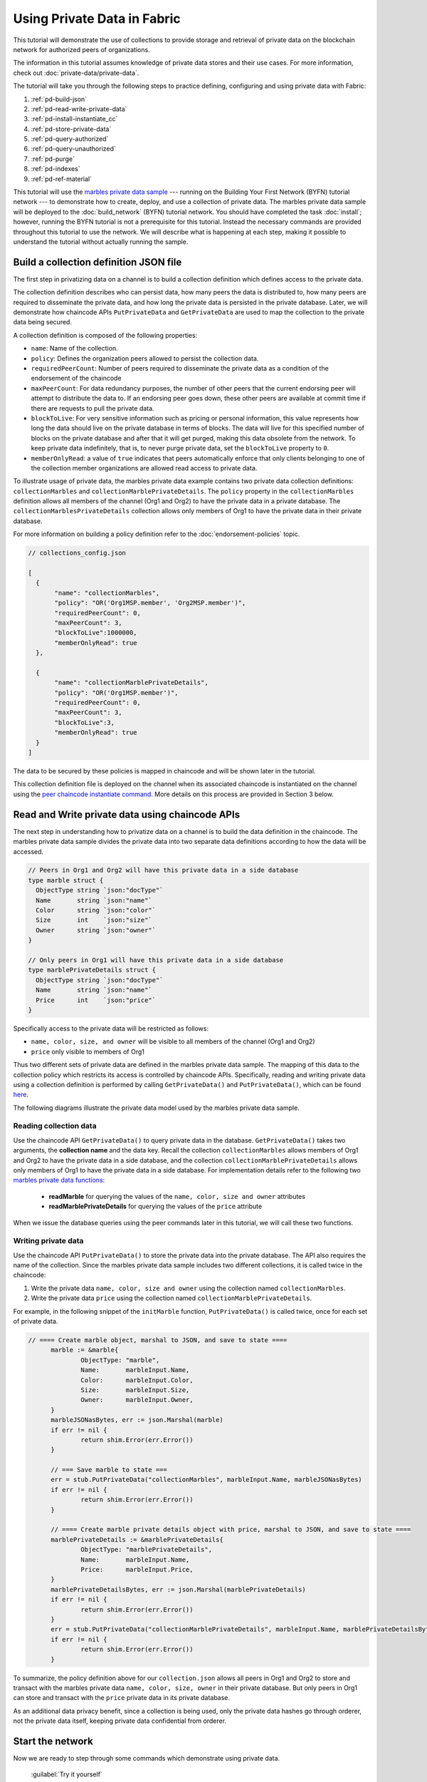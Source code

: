 
Using Private Data in Fabric
============================

This tutorial will demonstrate the use of collections to provide storage
and retrieval of private data on the blockchain network for authorized peers
of organizations.

The information in this tutorial assumes knowledge of private data
stores and their use cases. For more information, check out :doc:`private-data/private-data`.

The tutorial will take you through the following steps to practice defining,
configuring and using private data with Fabric:

#. :ref:`pd-build-json`
#. :ref:`pd-read-write-private-data`
#. :ref:`pd-install-instantiate_cc`
#. :ref:`pd-store-private-data`
#. :ref:`pd-query-authorized`
#. :ref:`pd-query-unauthorized`
#. :ref:`pd-purge`
#. :ref:`pd-indexes`
#. :ref:`pd-ref-material`

This tutorial will use the `marbles private data sample <https://github.com/hyperledger/fabric-samples/tree/master/chaincode/marbles02_private>`__
--- running on the Building Your First Network (BYFN) tutorial network --- to
demonstrate how to create, deploy, and use a collection of private data.
The marbles private data sample will be deployed to the :doc:`build_network`
(BYFN) tutorial network. You should have completed the task :doc:`install`;
however, running the BYFN tutorial is not a prerequisite for this tutorial.
Instead the necessary commands are provided throughout this tutorial to use the
network. We will describe what is happening at each step, making it possible to
understand the tutorial without actually running the sample.

.. _pd-build-json:

Build a collection definition JSON file
------------------------------------------

The first step in privatizing data on a channel is to build a collection
definition which defines access to the private data.

The collection definition describes who can persist data, how many peers the
data is distributed to, how many peers are required to disseminate the private
data, and how long the private data is persisted in the private database. Later,
we will demonstrate how chaincode APIs ``PutPrivateData`` and ``GetPrivateData``
are used to map the collection to the private data being secured.

A collection definition is composed of the following properties:

.. _blockToLive:

- ``name``: Name of the collection.

- ``policy``: Defines the organization peers allowed to persist the collection data.

- ``requiredPeerCount``: Number of peers required to disseminate the private data as
  a condition of the endorsement of the chaincode

- ``maxPeerCount``: For data redundancy purposes, the number of other peers
  that the current endorsing peer will attempt to distribute the data to.
  If an endorsing peer goes down, these other peers are available at commit time
  if there are requests to pull the private data.

- ``blockToLive``: For very sensitive information such as pricing or personal information,
  this value represents how long the data should live on the private database in terms
  of blocks. The data will live for this specified number of blocks on the private database
  and after that it will get purged, making this data obsolete from the network.
  To keep private data indefinitely, that is, to never purge private data, set
  the ``blockToLive`` property to ``0``.

- ``memberOnlyRead``: a value of ``true`` indicates that peers automatically
  enforce that only clients belonging to one of the collection member organizations
  are allowed read access to private data.

To illustrate usage of private data, the marbles private data example contains
two private data collection definitions: ``collectionMarbles``
and ``collectionMarblePrivateDetails``. The ``policy`` property in the
``collectionMarbles`` definition allows all members of  the channel (Org1 and
Org2) to have the private data in a private database. The
``collectionMarblesPrivateDetails`` collection allows only members of Org1 to
have the private data in their private database.

For more information on building a policy definition refer to the :doc:`endorsement-policies`
topic.

.. code:: json

 // collections_config.json

 [
   {
        "name": "collectionMarbles",
        "policy": "OR('Org1MSP.member', 'Org2MSP.member')",
        "requiredPeerCount": 0,
        "maxPeerCount": 3,
        "blockToLive":1000000,
        "memberOnlyRead": true
   },

   {
        "name": "collectionMarblePrivateDetails",
        "policy": "OR('Org1MSP.member')",
        "requiredPeerCount": 0,
        "maxPeerCount": 3,
        "blockToLive":3,
        "memberOnlyRead": true
   }
 ]

The data to be secured by these policies is mapped in chaincode and will be
shown later in the tutorial.

This collection definition file is deployed on the channel when its associated
chaincode is instantiated on the channel using the `peer chaincode instantiate command <http://hyperledger-fabric.readthedocs.io/en/latest/commands/peerchaincode.html#peer-chaincode-instantiate>`__.
More details on this process are provided in Section 3 below.

.. _pd-read-write-private-data:

Read and Write private data using chaincode APIs
------------------------------------------------

The next step in understanding how to privatize data on a channel is to build
the data definition in the chaincode.  The marbles private data sample divides
the private data into two separate data definitions according to how the data will
be accessed.

.. code-block:: GO

 // Peers in Org1 and Org2 will have this private data in a side database
 type marble struct {
   ObjectType string `json:"docType"`
   Name       string `json:"name"`
   Color      string `json:"color"`
   Size       int    `json:"size"`
   Owner      string `json:"owner"`
 }

 // Only peers in Org1 will have this private data in a side database
 type marblePrivateDetails struct {
   ObjectType string `json:"docType"`
   Name       string `json:"name"`
   Price      int    `json:"price"`
 }

Specifically access to the private data will be restricted as follows:

- ``name, color, size, and owner`` will be visible to all members of the channel (Org1 and Org2)
- ``price`` only visible to members of Org1

Thus two different sets of private data are defined in the marbles private data
sample. The mapping of this data to the collection policy which restricts its
access is controlled by chaincode APIs. Specifically, reading and writing
private data using a collection definition is performed by calling ``GetPrivateData()``
and ``PutPrivateData()``, which can be found `here <https://github.com/hyperledger/fabric/blob/master/core/chaincode/shim/interfaces.go#L179>`_.

The following diagrams illustrate the private data model used by the marbles
private data sample.

 .. image:: images/SideDB-org1.png

 .. image:: images/SideDB-org2.png


Reading collection data
~~~~~~~~~~~~~~~~~~~~~~~~

Use the chaincode API ``GetPrivateData()`` to query private data in the
database.  ``GetPrivateData()`` takes two arguments, the **collection name**
and the data key. Recall the collection  ``collectionMarbles`` allows members of
Org1 and Org2 to have the private data in a side database, and the collection
``collectionMarblePrivateDetails`` allows only members of Org1 to have the
private data in a side database. For implementation details refer to the
following two `marbles private data functions <https://github.com/hyperledger/fabric-samples/blob/master/chaincode/marbles02_private/go/marbles_chaincode_private.go>`__:

 * **readMarble** for querying the values of the ``name, color, size and owner`` attributes
 * **readMarblePrivateDetails** for querying the values of the ``price`` attribute

When we issue the database queries using the peer commands later in this tutorial,
we will call these two functions.

Writing private data
~~~~~~~~~~~~~~~~~~~~

Use the chaincode API ``PutPrivateData()`` to store the private data
into the private database. The API also requires the name of the collection.
Since the marbles private data sample includes two different collections, it is called
twice in the chaincode:

1. Write the private data ``name, color, size and owner`` using the
   collection named ``collectionMarbles``.
2. Write the private data ``price`` using the collection named
   ``collectionMarblePrivateDetails``.

For example, in the following snippet of the ``initMarble`` function,
``PutPrivateData()`` is called twice, once for each set of private data.

.. code-block:: GO

  // ==== Create marble object, marshal to JSON, and save to state ====
	marble := &marble{
		ObjectType: "marble",
		Name:       marbleInput.Name,
		Color:      marbleInput.Color,
		Size:       marbleInput.Size,
		Owner:      marbleInput.Owner,
	}
	marbleJSONasBytes, err := json.Marshal(marble)
	if err != nil {
		return shim.Error(err.Error())
	}

	// === Save marble to state ===
	err = stub.PutPrivateData("collectionMarbles", marbleInput.Name, marbleJSONasBytes)
	if err != nil {
		return shim.Error(err.Error())
	}

	// ==== Create marble private details object with price, marshal to JSON, and save to state ====
	marblePrivateDetails := &marblePrivateDetails{
		ObjectType: "marblePrivateDetails",
		Name:       marbleInput.Name,
		Price:      marbleInput.Price,
	}
	marblePrivateDetailsBytes, err := json.Marshal(marblePrivateDetails)
	if err != nil {
		return shim.Error(err.Error())
	}
	err = stub.PutPrivateData("collectionMarblePrivateDetails", marbleInput.Name, marblePrivateDetailsBytes)
	if err != nil {
		return shim.Error(err.Error())
	}


To summarize, the policy definition above for our ``collection.json``
allows all peers in Org1 and Org2 to store and transact
with the marbles private data ``name, color, size, owner`` in their
private database. But only peers in Org1 can store and transact with
the ``price`` private data in its private database.

As an additional data privacy benefit, since a collection is being used,
only the private data hashes go through orderer, not the private data itself,
keeping private data confidential from orderer.

Start the network
-----------------

Now we are ready to step through some commands which demonstrate using private
data.

 :guilabel:`Try it yourself`

 Before installing and instantiating the marbles private data chaincode below,
 we need to start the BYFN network. For the sake of this tutorial, we want to
 operate from a known initial state. The following command will kill any active
 or stale docker containers and remove previously generated artifacts.
 Therefore let's run the following command to clean up any previous
 environments:

 .. code:: bash

    cd fabric-samples/first-network
    ./byfn.sh down


 If you've already run through this tutorial, you'll also want to delete the
 underlying docker containers for the marbles private data chaincode. Let's
 run the following commands to clean up previous environments:

 .. code:: bash

    docker rm -f $(docker ps -a | awk '($2 ~ /dev-peer.*.marblesp.*/) {print $1}')
    docker rmi -f $(docker images | awk '($1 ~ /dev-peer.*.marblesp.*/) {print $3}')

 Start up the BYFN network with CouchDB by running the following command:

 .. code:: bash

    ./byfn.sh up -c mychannel -s couchdb

 This will create a simple Fabric network consisting of a single channel named
 ``mychannel`` with two organizations (each maintaining two peer nodes) and an
 ordering service while using CouchDB as the state database. Either LevelDB
 or CouchDB may be used with collections. CouchDB was chosen to demonstrate
 how to use indexes with private data.

 .. note:: For collections to work, it is important to have cross organizational
           gossip configured correctly. Refer to our documentation on :doc:`gossip`,
           paying particular attention to the section on "anchor peers". Our tutorial
           does not focus on gossip given it is already configured in the BYFN sample,
           but when configuring a channel, the gossip anchors peers are critical to
           configure for collections to work properly.

.. _pd-install-instantiate_cc:

Install and instantiate chaincode with a collection
---------------------------------------------------

Client applications interact with the blockchain ledger through chaincode. As
such we need to install and instantiate the chaincode on every peer that will
execute and endorse our transactions. Chaincode is installed onto a peer and
then instantiated onto the channel using :doc:`peer-commands`.

Install chaincode on all peers
~~~~~~~~~~~~~~~~~~~~~~~~~~~~~~

As discussed above, the BYFN network includes two organizations, Org1 and Org2,
with two peers each. Therefore the chaincode has to be installed on four peers:

- peer0.org1.example.com
- peer1.org1.example.com
- peer0.org2.example.com
- peer1.org2.example.com

Use the `peer chaincode install <http://hyperledger-fabric.readthedocs.io/en/master/commands/peerchaincode.html?%20chaincode%20instantiate#peer-chaincode-install>`__ command to install the Marbles chaincode on each peer.

 :guilabel:`Try it yourself`

 Assuming you have started the BYFN network, enter the CLI container.

 .. code:: bash

    docker exec -it cli bash

 Your command prompt will change to something similar to:

 ``root@81eac8493633:/opt/gopath/src/github.com/hyperledger/fabric/peer#``

 1. Use the following command to install the Marbles chaincode from the git
    repository onto the peer ``peer0.org1.example.com`` in your BYFN network.
    (By default, after starting the BYFN network, the active peer is set to:
    ``CORE_PEER_ADDRESS=peer0.org1.example.com:7051``):

    .. code:: bash

       peer chaincode install -n marblesp -v 1.0 -p github.com/chaincode/marbles02_private/go/

    When it is complete you should see something similar to:

    .. code:: bash

       install -> INFO 003 Installed remotely response:<status:200 payload:"OK" >

 2. Use the CLI to switch the active peer to the second peer in Org1 and
    install the chaincode. Copy and paste the following entire block of
    commands into the CLI container and run them.

    .. code:: bash

       export CORE_PEER_ADDRESS=peer1.org1.example.com:8051
       peer chaincode install -n marblesp -v 1.0 -p github.com/chaincode/marbles02_private/go/

 3. Use the CLI to switch to Org2. Copy and paste the following block of
    commands as a group into the peer container and run them all at once.

    .. code:: bash

       export CORE_PEER_LOCALMSPID=Org2MSP
       export PEER0_ORG2_CA=/opt/gopath/src/github.com/hyperledger/fabric/peer/crypto/peerOrganizations/org2.example.com/peers/peer0.org2.example.com/tls/ca.crt
       export CORE_PEER_TLS_ROOTCERT_FILE=$PEER0_ORG2_CA
       export CORE_PEER_MSPCONFIGPATH=/opt/gopath/src/github.com/hyperledger/fabric/peer/crypto/peerOrganizations/org2.example.com/users/Admin@org2.example.com/msp

 4. Switch the active peer to the first peer in Org2 and install the chaincode:

    .. code:: bash

       export CORE_PEER_ADDRESS=peer0.org2.example.com:9051
       peer chaincode install -n marblesp -v 1.0 -p github.com/chaincode/marbles02_private/go/

 5. Switch the active peer to the second peer in org2 and install the chaincode:

    .. code:: bash

       export CORE_PEER_ADDRESS=peer1.org2.example.com:10051
       peer chaincode install -n marblesp -v 1.0 -p github.com/chaincode/marbles02_private/go/

Instantiate the chaincode on the channel
~~~~~~~~~~~~~~~~~~~~~~~~~~~~~~~~~~~~~~~~

Use the `peer chaincode instantiate <http://hyperledger-fabric.readthedocs.io/en/master/commands/peerchaincode.html?%20chaincode%20instantiate#peer-chaincode-instantiate>`__
command to instantiate the marbles chaincode on a channel. To configure
the chaincode collections on the channel, specify the flag ``--collections-config``
along with the name of the collections JSON file, ``collections_config.json`` in our
example.

 :guilabel:`Try it yourself`

 Run the following commands to instantiate the marbles private data
 chaincode on the BYFN channel ``mychannel``.

 .. code:: bash

   export ORDERER_CA=/opt/gopath/src/github.com/hyperledger/fabric/peer/crypto/ordererOrganizations/example.com/orderers/orderer.example.com/msp/tlscacerts/tlsca.example.com-cert.pem
   peer chaincode instantiate -o orderer.example.com:7050 --tls --cafile $ORDERER_CA -C mychannel -n marblesp -v 1.0 -c '{"Args":["init"]}' -P "OR('Org1MSP.member','Org2MSP.member')" --collections-config  $GOPATH/src/github.com/chaincode/marbles02_private/collections_config.json

 .. note:: When specifying the value of the ``--collections-config`` flag, you will
           need to specify the fully qualified path to the collections_config.json file.
           For example: ``--collections-config  $GOPATH/src/github.com/chaincode/marbles02_private/collections_config.json``

 When the instantiation completes successfully you should see something similar to:

 .. code:: bash

    [chaincodeCmd] checkChaincodeCmdParams -> INFO 001 Using default escc
    [chaincodeCmd] checkChaincodeCmdParams -> INFO 002 Using default vscc

 .. _pd-store-private-data:

Store private data
------------------

Acting as a member of Org1, who is authorized to transact with all of the private data
in the marbles private data sample, switch back to an Org1 peer and
submit a request to add a marble:

 :guilabel:`Try it yourself`

 Copy and paste the following set of commands to the CLI command line.

 .. code:: bash

    export CORE_PEER_ADDRESS=peer0.org1.example.com:7051
    export CORE_PEER_LOCALMSPID=Org1MSP
    export CORE_PEER_TLS_ROOTCERT_FILE=/opt/gopath/src/github.com/hyperledger/fabric/peer/crypto/peerOrganizations/org1.example.com/peers/peer0.org1.example.com/tls/ca.crt
    export CORE_PEER_MSPCONFIGPATH=/opt/gopath/src/github.com/hyperledger/fabric/peer/crypto/peerOrganizations/org1.example.com/users/Admin@org1.example.com/msp
    export PEER0_ORG1_CA=/opt/gopath/src/github.com/hyperledger/fabric/peer/crypto/peerOrganizations/org1.example.com/peers/peer0.org1.example.com/tls/ca.crt

 Invoke the marbles ``initMarble`` function which
 creates a marble with private data ---  name ``marble1`` owned by ``tom`` with a color
 ``blue``, size ``35`` and price of ``99``. Recall that private data **price**
 will be stored separately from the private data **name, owner, color, size**.
 For this reason, the ``initMarble`` function calls the ``PutPrivateData()`` API
 twice to persist the private data, once for each collection. Also note that
 the private data is passed using the ``--transient`` flag. Inputs passed
 as transient data will not be persisted in the transaction in order to keep
 the data private. Transient data is passed as binary data and therefore when
 using CLI it must be base64 encoded. We use an environment variable
 to capture the base64 encoded value, and use ``tr`` command to strip off the
 problematic newline characters that linux base64 command adds.

 .. code:: bash

   export MARBLE=$(echo -n "{\"name\":\"marble1\",\"color\":\"blue\",\"size\":35,\"owner\":\"tom\",\"price\":99}" | base64 | tr -d \\n)
   peer chaincode invoke -o orderer.example.com:7050 --tls --cafile /opt/gopath/src/github.com/hyperledger/fabric/peer/crypto/ordererOrganizations/example.com/orderers/orderer.example.com/msp/tlscacerts/tlsca.example.com-cert.pem -C mychannel -n marblesp -c '{"Args":["initMarble"]}'  --transient "{\"marble\":\"$MARBLE\"}"

 You should see results similar to:

 ``[chaincodeCmd] chaincodeInvokeOrQuery->INFO 001 Chaincode invoke successful. result: status:200``

.. _pd-query-authorized:

Query the private data as an authorized peer
--------------------------------------------

Our collection definition allows all members of Org1 and Org2
to have the ``name, color, size, owner`` private data in their side database,
but only peers in Org1 can have the ``price`` private data in their side
database. As an authorized peer in Org1, we will query both sets of private data.

The first ``query`` command calls the ``readMarble`` function which passes
``collectionMarbles`` as an argument.

.. code-block:: GO

   // ===============================================
   // readMarble - read a marble from chaincode state
   // ===============================================

   func (t *SimpleChaincode) readMarble(stub shim.ChaincodeStubInterface, args []string) pb.Response {
   	var name, jsonResp string
   	var err error
   	if len(args) != 1 {
   		return shim.Error("Incorrect number of arguments. Expecting name of the marble to query")
   	}

   	name = args[0]
   	valAsbytes, err := stub.GetPrivateData("collectionMarbles", name) //get the marble from chaincode state

   	if err != nil {
   		jsonResp = "{\"Error\":\"Failed to get state for " + name + "\"}"
   		return shim.Error(jsonResp)
   	} else if valAsbytes == nil {
   		jsonResp = "{\"Error\":\"Marble does not exist: " + name + "\"}"
   		return shim.Error(jsonResp)
   	}

   	return shim.Success(valAsbytes)
   }

The second ``query`` command calls the ``readMarblePrivateDetails``
function which passes ``collectionMarblePrivateDetails`` as an argument.

.. code-block:: GO

   // ===============================================
   // readMarblePrivateDetails - read a marble private details from chaincode state
   // ===============================================

   func (t *SimpleChaincode) readMarblePrivateDetails(stub shim.ChaincodeStubInterface, args []string) pb.Response {
   	var name, jsonResp string
   	var err error

   	if len(args) != 1 {
   		return shim.Error("Incorrect number of arguments. Expecting name of the marble to query")
   	}

   	name = args[0]
   	valAsbytes, err := stub.GetPrivateData("collectionMarblePrivateDetails", name) //get the marble private details from chaincode state

   	if err != nil {
   		jsonResp = "{\"Error\":\"Failed to get private details for " + name + ": " + err.Error() + "\"}"
   		return shim.Error(jsonResp)
   	} else if valAsbytes == nil {
   		jsonResp = "{\"Error\":\"Marble private details does not exist: " + name + "\"}"
   		return shim.Error(jsonResp)
   	}
   	return shim.Success(valAsbytes)
   }

Now :guilabel:`Try it yourself`

 Query for the ``name, color, size and owner`` private data of ``marble1`` as a member of Org1.
 Note that since queries do not get recorded on the ledger, there is no need to pass
 the marble name as a transient input.

 .. code:: bash

    peer chaincode query -C mychannel -n marblesp -c '{"Args":["readMarble","marble1"]}'

 You should see the following result:

 .. code:: bash

    {"color":"blue","docType":"marble","name":"marble1","owner":"tom","size":35}

 Query for the ``price`` private data of ``marble1`` as a member of Org1.

 .. code:: bash

    peer chaincode query -C mychannel -n marblesp -c '{"Args":["readMarblePrivateDetails","marble1"]}'

 You should see the following result:

 .. code:: bash

    {"docType":"marblePrivateDetails","name":"marble1","price":99}

.. _pd-query-unauthorized:

Query the private data as an unauthorized peer
----------------------------------------------

Now we will switch to a member of Org2 which has the marbles private data
``name, color, size, owner`` in its side database, but does not have the
marbles ``price`` private data in its side database. We will query for both
sets of private data.

Switch to a peer in Org2
~~~~~~~~~~~~~~~~~~~~~~~~

From inside the docker container, run the following commands to switch to
the peer which is unauthorized to access the marbles ``price`` private data.

 :guilabel:`Try it yourself`

 .. code:: bash

    export CORE_PEER_ADDRESS=peer0.org2.example.com:9051
    export CORE_PEER_LOCALMSPID=Org2MSP
    export PEER0_ORG2_CA=/opt/gopath/src/github.com/hyperledger/fabric/peer/crypto/peerOrganizations/org2.example.com/peers/peer0.org2.example.com/tls/ca.crt
    export CORE_PEER_TLS_ROOTCERT_FILE=$PEER0_ORG2_CA
    export CORE_PEER_MSPCONFIGPATH=/opt/gopath/src/github.com/hyperledger/fabric/peer/crypto/peerOrganizations/org2.example.com/users/Admin@org2.example.com/msp

Query private data Org2 is authorized to
~~~~~~~~~~~~~~~~~~~~~~~~~~~~~~~~~~~~~~~~

Peers in Org2 should have the first set of marbles private data (``name,
color, size and owner``) in their side database and can access it using the
``readMarble()`` function which is called with the ``collectionMarbles``
argument.

 :guilabel:`Try it yourself`

 .. code:: bash

    peer chaincode query -C mychannel -n marblesp -c '{"Args":["readMarble","marble1"]}'

 You should see something similar to the following result:

 .. code:: json

    {"docType":"marble","name":"marble1","color":"blue","size":35,"owner":"tom"}

Query private data Org2 is not authorized to
~~~~~~~~~~~~~~~~~~~~~~~~~~~~~~~~~~~~~~~~~~~~

Peers in Org2 do not have the marbles ``price`` private data in their side database.
When they try to query for this data, they get back a hash of the key matching
the public state but will not have the private state.

 :guilabel:`Try it yourself`

 .. code:: bash

    peer chaincode query -C mychannel -n marblesp -c '{"Args":["readMarblePrivateDetails","marble1"]}'

 You should see a result similar to:

 .. code:: json

    {"Error":"Failed to get private details for marble1: GET_STATE failed:
    transaction ID: b04adebbf165ddc90b4ab897171e1daa7d360079ac18e65fa15d84ddfebfae90:
    Private data matching public hash version is not available. Public hash
    version = &version.Height{BlockNum:0x6, TxNum:0x0}, Private data version =
    (*version.Height)(nil)"}

Members of Org2 will only be able to see the public hash of the private data.

.. _pd-purge:

Purge Private Data
------------------

For use cases where private data only needs to be on the ledger until it can be
replicated into an off-chain database, it is possible to "purge" the data after
a certain set number of blocks, leaving behind only hash of the data that serves
as immutable evidence of the transaction.

There may be private data including personal or confidential
information, such as the pricing data in our example, that the transacting
parties don't want disclosed to other organizations on the channel. Thus, it
has a limited lifespan, and can be purged after existing unchanged on the
blockchain for a designated number of blocks using the ``blockToLive`` property
in the collection definition.

Our ``collectionMarblePrivateDetails`` definition has a ``blockToLive``
property value of three meaning this data will live on the side database for
three blocks and then after that it will get purged. Tying all of the pieces
together, recall this collection definition  ``collectionMarblePrivateDetails``
is associated with the ``price`` private data in the  ``initMarble()`` function
when it calls the ``PutPrivateData()`` API and passes the
``collectionMarblePrivateDetails`` as an argument.

We will step through adding blocks to the chain, and then watch the price
information get purged by issuing four new transactions (Create a new marble,
followed by three marble transfers) which adds four new blocks to the chain.
After the fourth transaction (third marble transfer), we will verify that the
price private data is purged.

 :guilabel:`Try it yourself`

 Switch back to peer0 in Org1 using the following commands. Copy and paste the
 following code block and run it inside your peer container:

 .. code:: bash

    export CORE_PEER_ADDRESS=peer0.org1.example.com:7051
    export CORE_PEER_LOCALMSPID=Org1MSP
    export CORE_PEER_TLS_ROOTCERT_FILE=/opt/gopath/src/github.com/hyperledger/fabric/peer/crypto/peerOrganizations/org1.example.com/peers/peer0.org1.example.com/tls/ca.crt
    export CORE_PEER_MSPCONFIGPATH=/opt/gopath/src/github.com/hyperledger/fabric/peer/crypto/peerOrganizations/org1.example.com/users/Admin@org1.example.com/msp
    export PEER0_ORG1_CA=/opt/gopath/src/github.com/hyperledger/fabric/peer/crypto/peerOrganizations/org1.example.com/peers/peer0.org1.example.com/tls/ca.crt

 Open a new terminal window and view the private data logs for this peer by
 running the following command:

 .. code:: bash

    docker logs peer0.org1.example.com 2>&1 | grep -i -a -E 'private|pvt|privdata'

 You should see results similar to the following. Note the highest block number
 in the list. In the example below, the highest block height is ``4``.

 .. code:: bash

    [pvtdatastorage] func1 -> INFO 023 Purger started: Purging expired private data till block number [0]
    [pvtdatastorage] func1 -> INFO 024 Purger finished
    [kvledger] CommitWithPvtData -> INFO 022 Channel [mychannel]: Committed block [0] with 1 transaction(s)
    [kvledger] CommitWithPvtData -> INFO 02e Channel [mychannel]: Committed block [1] with 1 transaction(s)
    [kvledger] CommitWithPvtData -> INFO 030 Channel [mychannel]: Committed block [2] with 1 transaction(s)
    [kvledger] CommitWithPvtData -> INFO 036 Channel [mychannel]: Committed block [3] with 1 transaction(s)
    [kvledger] CommitWithPvtData -> INFO 03e Channel [mychannel]: Committed block [4] with 1 transaction(s)

 Back in the peer container, query for the **marble1** price data by running the
 following command. (A Query does not create a new transaction on the ledger
 since no data is transacted).

 .. code:: bash

    peer chaincode query -C mychannel -n marblesp -c '{"Args":["readMarblePrivateDetails","marble1"]}'

 You should see results similar to:

 .. code:: bash

    {"docType":"marblePrivateDetails","name":"marble1","price":99}

 The ``price`` data is still in the private data ledger.

 Create a new **marble2** by issuing the following command. This transaction
 creates a new block on the chain.

 .. code:: bash

    export MARBLE=$(echo -n "{\"name\":\"marble2\",\"color\":\"blue\",\"size\":35,\"owner\":\"tom\",\"price\":99}" | base64 | tr -d \\n)
    peer chaincode invoke -o orderer.example.com:7050 --tls --cafile /opt/gopath/src/github.com/hyperledger/fabric/peer/crypto/ordererOrganizations/example.com/orderers/orderer.example.com/msp/tlscacerts/tlsca.example.com-cert.pem -C mychannel -n marblesp -c '{"Args":["initMarble"]}' --transient "{\"marble\":\"$MARBLE\"}"

 Switch back to the Terminal window and view the private data logs for this peer
 again. You should see the block height increase by 1.

 .. code:: bash

    docker logs peer0.org1.example.com 2>&1 | grep -i -a -E 'private|pvt|privdata'

 Back in the peer container, query for the **marble1** price data again by
 running the following command:

 .. code:: bash

    peer chaincode query -C mychannel -n marblesp -c '{"Args":["readMarblePrivateDetails","marble1"]}'

 The private data has not been purged, therefore the results are unchanged from
 previous query:

 .. code:: bash

    {"docType":"marblePrivateDetails","name":"marble1","price":99}

 Transfer marble2 to "joe" by running the following command. This transaction
 will add a second new block on the chain.

 .. code:: bash

    export MARBLE_OWNER=$(echo -n "{\"name\":\"marble2\",\"owner\":\"joe\"}" | base64 | tr -d \\n)
    peer chaincode invoke -o orderer.example.com:7050 --tls --cafile /opt/gopath/src/github.com/hyperledger/fabric/peer/crypto/ordererOrganizations/example.com/orderers/orderer.example.com/msp/tlscacerts/tlsca.example.com-cert.pem -C mychannel -n marblesp -c '{"Args":["transferMarble"]}' --transient "{\"marble_owner\":\"$MARBLE_OWNER\"}"

 Switch back to the Terminal window and view the private data logs for this peer
 again. You should see the block height increase by 1.

 .. code:: bash

    docker logs peer0.org1.example.com 2>&1 | grep -i -a -E 'private|pvt|privdata'

 Back in the peer container, query for the marble1 price data by running
 the following command:

 .. code:: bash

    peer chaincode query -C mychannel -n marblesp -c '{"Args":["readMarblePrivateDetails","marble1"]}'

 You should still be able to see the price private data.

 .. code:: bash

    {"docType":"marblePrivateDetails","name":"marble1","price":99}

 Transfer marble2 to "tom" by running the following command. This transaction
 will create a third new block on the chain.

 .. code:: bash

    export MARBLE_OWNER=$(echo -n "{\"name\":\"marble2\",\"owner\":\"tom\"}" | base64 | tr -d \\n)
    peer chaincode invoke -o orderer.example.com:7050 --tls --cafile /opt/gopath/src/github.com/hyperledger/fabric/peer/crypto/ordererOrganizations/example.com/orderers/orderer.example.com/msp/tlscacerts/tlsca.example.com-cert.pem -C mychannel -n marblesp -c '{"Args":["transferMarble"]}' --transient "{\"marble_owner\":\"$MARBLE_OWNER\"}"

 Switch back to the Terminal window and view the private data logs for this peer
 again. You should see the block height increase by 1.

 .. code:: bash

    docker logs peer0.org1.example.com 2>&1 | grep -i -a -E 'private|pvt|privdata'

 Back in the peer container, query for the marble1 price data by running
 the following command:

 .. code:: bash

    peer chaincode query -C mychannel -n marblesp -c '{"Args":["readMarblePrivateDetails","marble1"]}'

 You should still be able to see the price data.

 .. code:: bash

    {"docType":"marblePrivateDetails","name":"marble1","price":99}

 Finally, transfer marble2 to "jerry" by running the following command. This
 transaction will create a fourth new block on the chain. The ``price`` private
 data should be purged after this transaction.

 .. code:: bash

    export MARBLE_OWNER=$(echo -n "{\"name\":\"marble2\",\"owner\":\"jerry\"}" | base64 | tr -d \\n)
    peer chaincode invoke -o orderer.example.com:7050 --tls --cafile /opt/gopath/src/github.com/hyperledger/fabric/peer/crypto/ordererOrganizations/example.com/orderers/orderer.example.com/msp/tlscacerts/tlsca.example.com-cert.pem -C mychannel -n marblesp -c '{"Args":["transferMarble"]}' --transient "{\"marble_owner\":\"$MARBLE_OWNER\"}"

 Switch back to the Terminal window and view the private data logs for this peer
 again. You should see the block height increase by 1.

 .. code:: bash

    docker logs peer0.org1.example.com 2>&1 | grep -i -a -E 'private|pvt|privdata'

 Back in the peer container, query for the marble1 price data by running the following command:

 .. code:: bash

    peer chaincode query -C mychannel -n marblesp -c '{"Args":["readMarblePrivateDetails","marble1"]}'

 Because the price data has been purged, you should no longer be able to see
 it. You should see something similar to:

 .. code:: bash

    Error: endorsement failure during query. response: status:500
    message:"{\"Error\":\"Marble private details does not exist: marble1\"}"

.. _pd-indexes:

Using indexes with private data
-------------------------------

Indexes can also be applied to private data collections, by packaging indexes in
the ``META-INF/statedb/couchdb/collections/<collection_name>/indexes`` directory
alongside the chaincode. An example index is available `here <https://github.com/hyperledger/fabric-samples/blob/master/chaincode/marbles02_private/go/META-INF/statedb/couchdb/collections/collectionMarbles/indexes/indexOwner.json>`__ .

For deployment of chaincode to production environments, it is recommended
to define any indexes alongside chaincode so that the chaincode and supporting
indexes are deployed automatically as a unit, once the chaincode has been
installed on a peer and instantiated on a channel. The associated indexes are
automatically deployed upon chaincode instantiation on the channel when
the  ``--collections-config`` flag is specified pointing to the location of
the collection JSON file.


.. _pd-ref-material:

Additional resources
--------------------

For additional private data education, a video tutorial has been created.

.. raw:: html

   <br/><br/>
   <iframe width="560" height="315" src="https://www.youtube.com/embed/qyjDi93URJE" frameborder="0" allowfullscreen></iframe>
   <br/><br/>

.. Licensed under Creative Commons Attribution 4.0 International License
   https://creativecommons.org/licenses/by/4.0/
